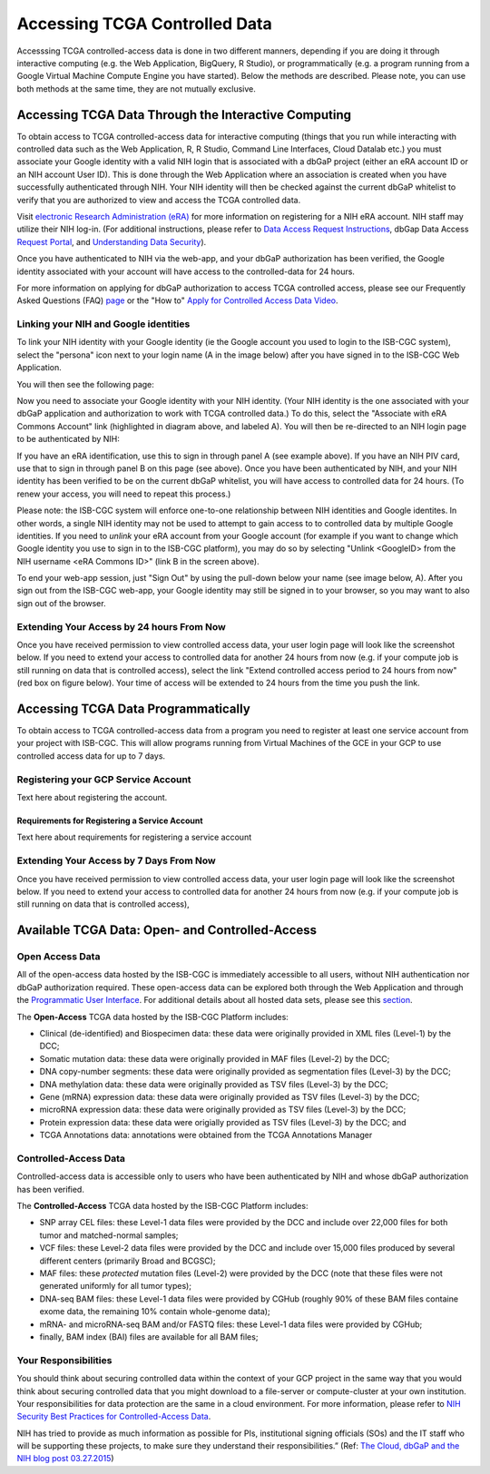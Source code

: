 ************************************************
Accessing TCGA Controlled Data
************************************************
Accesssing TCGA controlled-access data is done in two different manners, depending if you are doing it through interactive computing (e.g. the Web Application, BigQuery, R Studio), or programmatically (e.g. a program running from a Google Virtual Machine Compute Engine you have started).  Below the methods are described.  Please note, you can use both methods at the same time, they are not mutually exclusive.

Accessing TCGA Data Through the Interactive Computing 
=====================================================
To obtain access to TCGA controlled-access data for interactive computing (things that you run while interacting with controlled data such as the Web Application, R, R Studio, Command Line Interfaces, Cloud Datalab etc.)
you must associate your Google identity with a valid NIH login that is associated with a dbGaP project 
(either an eRA account ID or an NIH account User ID).  This is done through the Web Application where an association
is created when you have successfully authenticated through NIH.  Your NIH identity will then be 
checked against the current dbGaP whitelist to verify that you are authorized to view and access
the TCGA controlled data.

Visit `electronic Research Administration (eRA) <http://era.nih.gov>`_ for more information on 
registering for a NIH eRA account. NIH staff may utilize their NIH log-in. 
(For additional instructions, please refer to `Data Access Request Instructions <http://www.genome.gov/20019654>`_, 
dbGap Data Access `Request Portal <http://dbgap.ncbi.nlm.nih.gov/aa/wga.cgi?login=&page=login>`_, 
and `Understanding Data Security <http://isb-cancer-genomics-cloud.readthedocs.org/en/latest/sections/data/data2/TCGA_Data_Security.html>`_). 

Once you have authenticated to NIH via the web-app, and your dbGaP authorization has been verified, the 
Google identity associated with your account will have access to the controlled-data for 24 hours.

For more information on applying for dbGaP authorization to access TCGA controlled access, please see our 
Frequently Asked Questions (FAQ) 
`page <http://http://isb-cancer-genomics-cloud.readthedocs.org/en/latest/sections/FAQ.html?>`_ 
or the "How to" `Apply for Controlled Access Data Video <http://www.youtube.com/watch?v=-3tUBeKbP5c>`_.

Linking your NIH and Google identities
--------------------------------------
To link your NIH identity with your Google identity (ie the Google account you used to login to the ISB-CGC system), 
select the "persona" icon next to your login name (A in the image below) after you have signed in to the ISB-CGC Web Application.  

.. image:: personaeicon-NIHLoginAssoc.png
   :scale: 50
   :align: center

You will then see the following page:

.. image:: NIHAssociationPage.png
   :scale: 50
   :align: center
   
Now you need to associate your Google identity with your NIH identity.  (Your NIH identity is the one associated
with your dbGaP application and authorization to work with TCGA controlled data.) 
To do this, select the "Associate with eRA Commons Account" link (highlighted in diagram above, and labeled A).  
You will then be re-directed to an NIH login page to be authenticated by NIH:

.. image:: iTrust.png
   :scale: 50
   :align: center

If you have an eRA identification, use this to sign in through panel A (see example above).  
If you have an NIH PIV card, use that to sign in through panel B on this page (see above).  
Once you have been authenticated by NIH, and your NIH identity has been verified to be on
the current dbGaP whitelist, you will have access to controlled data for 24 hours.  
(To renew your access, you will need to repeat this process.)

.. image:: LogInandUnlink.png
   :scale: 50
   :align: center

Please note: the ISB-CGC system will enforce one-to-one relationship between NIH identities
and Google identites.  In other words, a single NIH identity may not be used to attempt to
gain access to to controlled data by multiple Google identities.
If you need to *unlink* your eRA account from your Google account (for example if you want to
change which Google identity you use to sign in to the ISB-CGC platform), you may do so by
selecting "Unlink <GoogleID> from the NIH username <eRA Commons ID>" (link B in the screen above).

To end your web-app session, just "Sign Out" by using the pull-down below your name 
(see image below, A).  After you sign out from the ISB-CGC web-app, your Google identity may 
still be signed in to your browser, so you may want to also sign out of the browser.

.. image:: SignOut.png
   :scale: 50
   :align: center

Extending Your Access by 24 hours From Now
------------------------------------------
Once you have received permission to view controlled access data, your user login page will look like the screenshot below. If you need to extend your access to controlled data for another 24 hours from now (e.g. if your compute job is still running on data that is controlled access), select the link "Extend controlled access period to 24 hours from now" (red box on figure below).  Your time of access will be extended to 24 hours from the time you push the link. 

.. image:: 24hrExtension.png
   :scale: 50
   :align: center

Accessing TCGA Data Programmatically 
====================================
To obtain access to TCGA controlled-access data from a program you need to register at least one service account from your project with ISB-CGC.  This will allow programs running from Virtual Machines of the GCE in your GCP to use controlled access data for up to 7 days.

Registering your GCP Service Account
------------------------------------
Text here about registering the account.

Requirements for Registering a Service Account
~~~~~~~~~~~~~~~~~~~~~~~~~~~~~~~~~~~~~~~~~~~~~~
Text here about requirements for registering a service account

Extending Your Access by 7 Days From Now
------------------------------------------
Once you have received permission to view controlled access data, your user login page will look like the screenshot below. If you need to extend your access to controlled data for another 24 hours from now (e.g. if your compute job is still running on data that is controlled access),

Available TCGA Data: Open- and Controlled-Access
================================================

Open Access Data 
----------------

All of the open-access data hosted by the ISB-CGC is immediately accessible to all users, without
NIH authentication nor dbGaP authorization required.  These open-access data can be explored
both through the Web Application and through the `Programmatic User Interface <../Prog-APIs.rst>`_.  
For additional details about all hosted data sets, please see this `section <../Hosted-Data.rst>`_.

The **Open-Access** TCGA data hosted by the ISB-CGC Platform includes:

• Clinical (de-identified) and Biospecimen data: these data were originally provided in XML files (Level-1) by the DCC;
• Somatic mutation data: these data were originally provided in MAF files (Level-2) by the DCC;
• DNA copy-number segments: these data were originally provided as segmentation files (Level-3) by the DCC;
• DNA methylation data: these data were originally provided as TSV files (Level-3) by the DCC;
• Gene (mRNA) expression data: these data were originally provided as TSV files (Level-3) by the DCC;
• microRNA expression data: these data were originally provided as TSV files (Level-3) by the DCC;
• Protein expression data: these data were origially provided as TSV files (Level-3) by the DCC; and
• TCGA Annotations data: annotations were obtained from the TCGA Annotations Manager

Controlled-Access Data
----------------------

Controlled-access data is accessible only to users who have been authenticated by NIH
and whose dbGaP authorization has been verified.

The **Controlled-Access** TCGA data hosted by the ISB-CGC Platform includes:

• SNP array CEL files: these Level-1 data files were provided by the DCC and include over 22,000 files for both tumor and matched-normal samples;
• VCF files: these Level-2 data files were provided by the DCC and include over 15,000 files produced by several different centers (primarily Broad and BCGSC);
• MAF files: these *protected* mutation files (Level-2) were provided by the DCC (note that these files were not generated uniformly for all tumor types);
• DNA-seq BAM files: these Level-1 data files were provided by CGHub (roughly 90% of these BAM files containe exome data, the remaining 10% contain whole-genome data);
• mRNA- and microRNA-seq BAM and/or FASTQ files: these Level-1 data files were provided by CGHub;
• finally, BAM index (BAI) files are available for all BAM files;

Your Responsibilities 
---------------------
You should think about securing controlled data within the context of your GCP project in the same way 
that you would think about securing controlled data that you might download to a file-server or 
compute-cluster at your own institution. Your responsibilities for data protection are the same in a 
cloud environment. For more information, please refer to 
`NIH Security Best Practices for Controlled-Access Data <http://www.ncbi.nlm.nih.gov/projects/gap/cgi-bin/GetPdf.cgi?document_name=dbgap_2b_security_procedures.pdf>`_.

NIH has tried to provide as much information as possible for PIs, institutional signing officials (SOs) and 
the IT staff who will be supporting these projects, to make sure they understand their responsibilities.” 
(Ref: `The Cloud, dbGaP and the NIH blog post 03.27.2015 <http://datascience.nih.gov/blog/cloud>`_)


